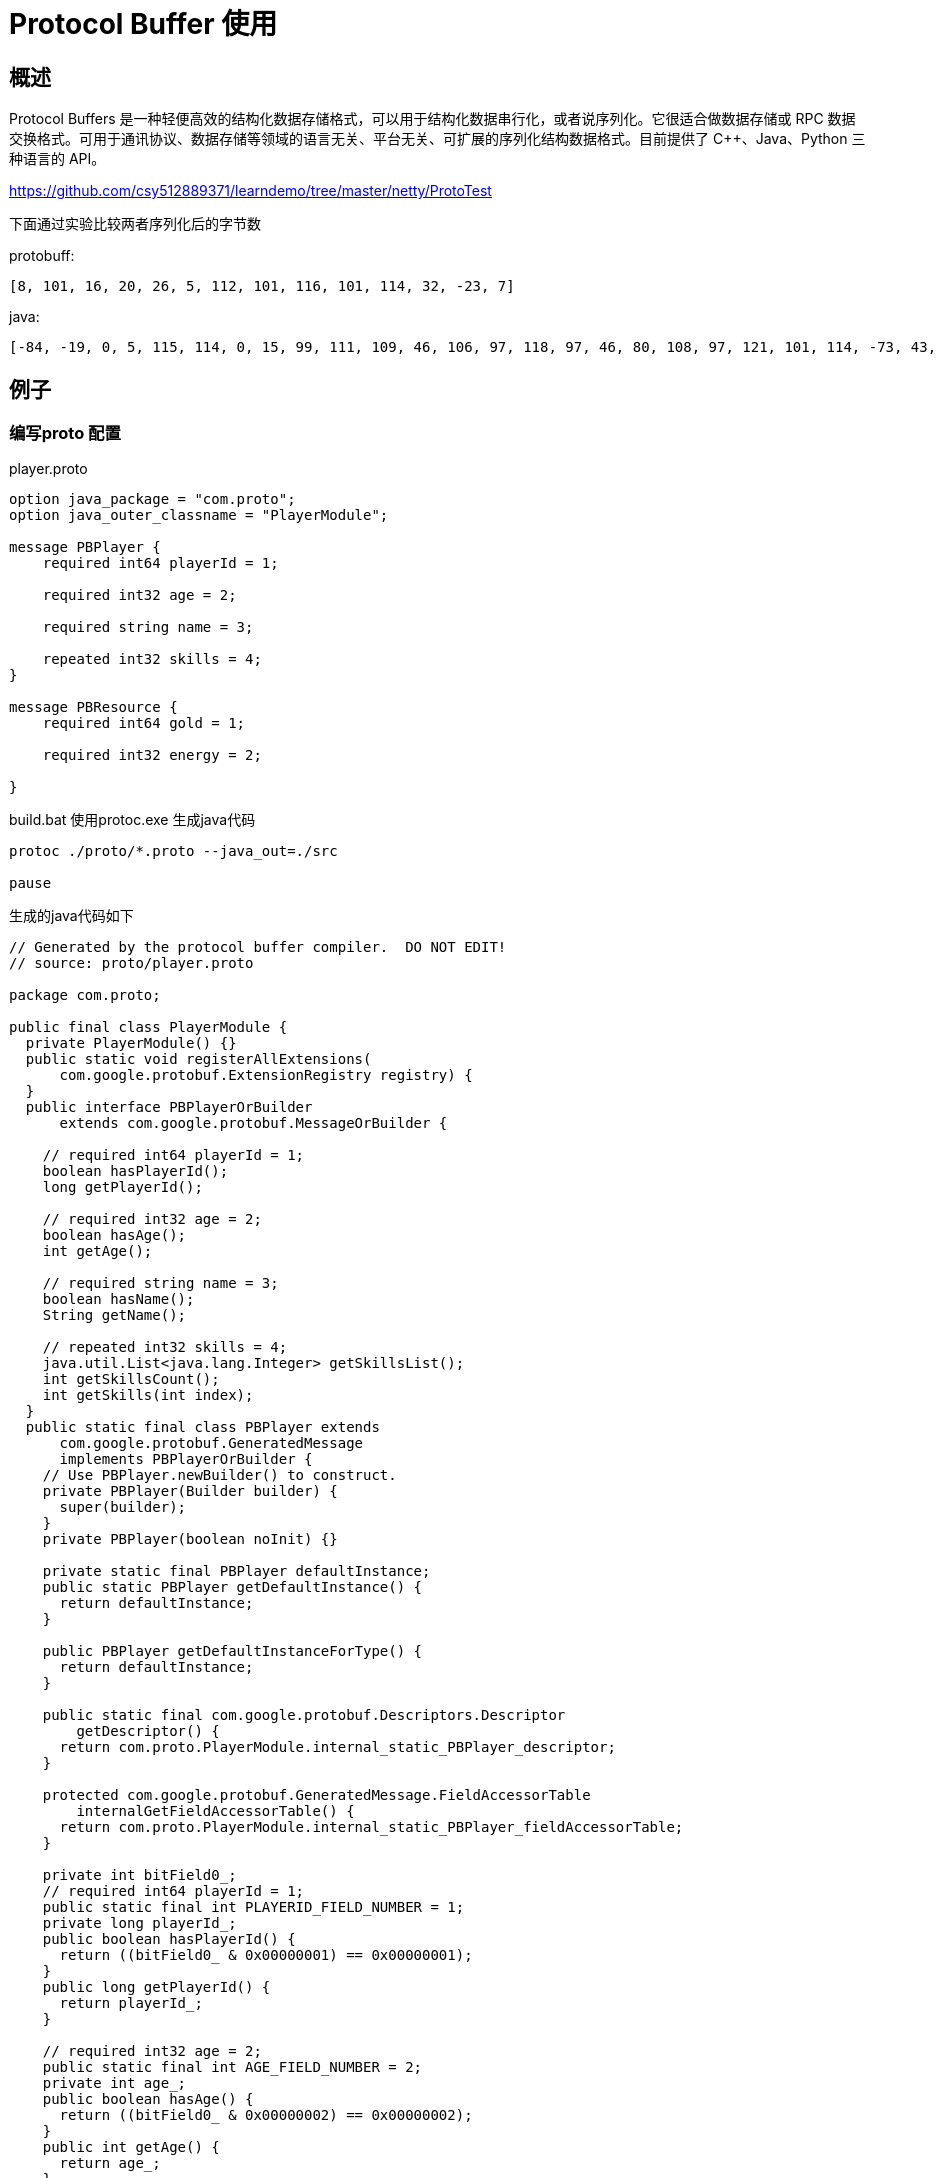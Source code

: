 = Protocol Buffer 使用

== 概述

Protocol Buffers 是一种轻便高效的结构化数据存储格式，可以用于结构化数据串行化，或者说序列化。它很适合做数据存储或 RPC 数据交换格式。可用于通讯协议、数据存储等领域的语言无关、平台无关、可扩展的序列化结构数据格式。目前提供了 C++、Java、Python 三种语言的 API。

https://github.com/csy512889371/learndemo/tree/master/netty/ProtoTest


下面通过实验比较两者序列化后的字节数

protobuff:

```
[8, 101, 16, 20, 26, 5, 112, 101, 116, 101, 114, 32, -23, 7]
```

java:
```
[-84, -19, 0, 5, 115, 114, 0, 15, 99, 111, 109, 46, 106, 97, 118, 97, 46, 80, 108, 97, 121, 101, 114, -73, 43, 28, 39, -119, -86, -125, -3, 2, 0, 4, 73, 0, 3, 97, 103, 101, 74, 0, 8, 112, 108, 97, 121, 101, 114, 73, 100, 76, 0, 4, 110, 97, 109, 101, 116, 0, 18, 76, 106, 97, 118, 97, 47, 108, 97, 110, 103, 47, 83, 116, 114, 105, 110, 103, 59, 76, 0, 6, 115, 107, 105, 108, 108, 115, 116, 0, 16, 76, 106, 97, 118, 97, 47, 117, 116, 105, 108, 47, 76, 105, 115, 116, 59, 120, 112, 0, 0, 0, 20, 0, 0, 0, 0, 0, 0, 0, 101, 116, 0, 5, 112, 101, 116, 101, 114, 115, 114, 0, 19, 106, 97, 118, 97, 46, 117, 116, 105, 108, 46, 65, 114, 114, 97, 121, 76, 105, 115, 116, 120, -127, -46, 29, -103, -57, 97, -99, 3, 0, 1, 73, 0, 4, 115, 105, 122, 101, 120, 112, 0, 0, 0, 1, 119, 4, 0, 0, 0, 1, 115, 114, 0, 17, 106, 97, 118, 97, 46, 108, 97, 110, 103, 46, 73, 110, 116, 101, 103, 101, 114, 18, -30, -96, -92, -9, -127, -121, 56, 2, 0, 1, 73, 0, 5, 118, 97, 108, 117, 101, 120, 114, 0, 16, 106, 97, 118, 97, 46, 108, 97, 110, 103, 46, 78, 117, 109, 98, 101, 114, -122, -84, -107, 29, 11, -108, -32, -117, 2, 0, 0, 120, 112, 0, 0, 3, -23, 120]
```


== 例子


=== 编写proto 配置

player.proto

```
option java_package = "com.proto";
option java_outer_classname = "PlayerModule";

message PBPlayer {
    required int64 playerId = 1;

    required int32 age = 2;

    required string name = 3;

    repeated int32 skills = 4;
}

message PBResource {
    required int64 gold = 1;

    required int32 energy = 2;

}
```

build.bat 使用protoc.exe 生成java代码

```
protoc ./proto/*.proto --java_out=./src

pause
```

生成的java代码如下


```
// Generated by the protocol buffer compiler.  DO NOT EDIT!
// source: proto/player.proto

package com.proto;

public final class PlayerModule {
  private PlayerModule() {}
  public static void registerAllExtensions(
      com.google.protobuf.ExtensionRegistry registry) {
  }
  public interface PBPlayerOrBuilder
      extends com.google.protobuf.MessageOrBuilder {
    
    // required int64 playerId = 1;
    boolean hasPlayerId();
    long getPlayerId();
    
    // required int32 age = 2;
    boolean hasAge();
    int getAge();
    
    // required string name = 3;
    boolean hasName();
    String getName();
    
    // repeated int32 skills = 4;
    java.util.List<java.lang.Integer> getSkillsList();
    int getSkillsCount();
    int getSkills(int index);
  }
  public static final class PBPlayer extends
      com.google.protobuf.GeneratedMessage
      implements PBPlayerOrBuilder {
    // Use PBPlayer.newBuilder() to construct.
    private PBPlayer(Builder builder) {
      super(builder);
    }
    private PBPlayer(boolean noInit) {}
    
    private static final PBPlayer defaultInstance;
    public static PBPlayer getDefaultInstance() {
      return defaultInstance;
    }
    
    public PBPlayer getDefaultInstanceForType() {
      return defaultInstance;
    }
    
    public static final com.google.protobuf.Descriptors.Descriptor
        getDescriptor() {
      return com.proto.PlayerModule.internal_static_PBPlayer_descriptor;
    }
    
    protected com.google.protobuf.GeneratedMessage.FieldAccessorTable
        internalGetFieldAccessorTable() {
      return com.proto.PlayerModule.internal_static_PBPlayer_fieldAccessorTable;
    }
    
    private int bitField0_;
    // required int64 playerId = 1;
    public static final int PLAYERID_FIELD_NUMBER = 1;
    private long playerId_;
    public boolean hasPlayerId() {
      return ((bitField0_ & 0x00000001) == 0x00000001);
    }
    public long getPlayerId() {
      return playerId_;
    }
    
    // required int32 age = 2;
    public static final int AGE_FIELD_NUMBER = 2;
    private int age_;
    public boolean hasAge() {
      return ((bitField0_ & 0x00000002) == 0x00000002);
    }
    public int getAge() {
      return age_;
    }
    
    // required string name = 3;
    public static final int NAME_FIELD_NUMBER = 3;
    private java.lang.Object name_;
    public boolean hasName() {
      return ((bitField0_ & 0x00000004) == 0x00000004);
    }
    public String getName() {
      java.lang.Object ref = name_;
      if (ref instanceof String) {
        return (String) ref;
      } else {
        com.google.protobuf.ByteString bs = 
            (com.google.protobuf.ByteString) ref;
        String s = bs.toStringUtf8();
        if (com.google.protobuf.Internal.isValidUtf8(bs)) {
          name_ = s;
        }
        return s;
      }
    }
    private com.google.protobuf.ByteString getNameBytes() {
      java.lang.Object ref = name_;
      if (ref instanceof String) {
        com.google.protobuf.ByteString b = 
            com.google.protobuf.ByteString.copyFromUtf8((String) ref);
        name_ = b;
        return b;
      } else {
        return (com.google.protobuf.ByteString) ref;
      }
    }
    
    // repeated int32 skills = 4;
    public static final int SKILLS_FIELD_NUMBER = 4;
    private java.util.List<java.lang.Integer> skills_;
    public java.util.List<java.lang.Integer>
        getSkillsList() {
      return skills_;
    }
    public int getSkillsCount() {
      return skills_.size();
    }
    public int getSkills(int index) {
      return skills_.get(index);
    }
    
    private void initFields() {
      playerId_ = 0L;
      age_ = 0;
      name_ = "";
      skills_ = java.util.Collections.emptyList();;
    }
    private byte memoizedIsInitialized = -1;
    public final boolean isInitialized() {
      byte isInitialized = memoizedIsInitialized;
      if (isInitialized != -1) return isInitialized == 1;
      
      if (!hasPlayerId()) {
        memoizedIsInitialized = 0;
        return false;
      }
      if (!hasAge()) {
        memoizedIsInitialized = 0;
        return false;
      }
      if (!hasName()) {
        memoizedIsInitialized = 0;
        return false;
      }
      memoizedIsInitialized = 1;
      return true;
    }
    
    public void writeTo(com.google.protobuf.CodedOutputStream output)
                        throws java.io.IOException {
      getSerializedSize();
      if (((bitField0_ & 0x00000001) == 0x00000001)) {
        output.writeInt64(1, playerId_);
      }
      if (((bitField0_ & 0x00000002) == 0x00000002)) {
        output.writeInt32(2, age_);
      }
      if (((bitField0_ & 0x00000004) == 0x00000004)) {
        output.writeBytes(3, getNameBytes());
      }
      for (int i = 0; i < skills_.size(); i++) {
        output.writeInt32(4, skills_.get(i));
      }
      getUnknownFields().writeTo(output);
    }
    
    private int memoizedSerializedSize = -1;
    public int getSerializedSize() {
      int size = memoizedSerializedSize;
      if (size != -1) return size;
    
      size = 0;
      if (((bitField0_ & 0x00000001) == 0x00000001)) {
        size += com.google.protobuf.CodedOutputStream
          .computeInt64Size(1, playerId_);
      }
      if (((bitField0_ & 0x00000002) == 0x00000002)) {
        size += com.google.protobuf.CodedOutputStream
          .computeInt32Size(2, age_);
      }
      if (((bitField0_ & 0x00000004) == 0x00000004)) {
        size += com.google.protobuf.CodedOutputStream
          .computeBytesSize(3, getNameBytes());
      }
      {
        int dataSize = 0;
        for (int i = 0; i < skills_.size(); i++) {
          dataSize += com.google.protobuf.CodedOutputStream
            .computeInt32SizeNoTag(skills_.get(i));
        }
        size += dataSize;
        size += 1 * getSkillsList().size();
      }
      size += getUnknownFields().getSerializedSize();
      memoizedSerializedSize = size;
      return size;
    }
    
    private static final long serialVersionUID = 0L;
    @java.lang.Override
    protected java.lang.Object writeReplace()
        throws java.io.ObjectStreamException {
      return super.writeReplace();
    }
    
    public static com.proto.PlayerModule.PBPlayer parseFrom(
        com.google.protobuf.ByteString data)
        throws com.google.protobuf.InvalidProtocolBufferException {
      return newBuilder().mergeFrom(data).buildParsed();
    }
    public static com.proto.PlayerModule.PBPlayer parseFrom(
        com.google.protobuf.ByteString data,
        com.google.protobuf.ExtensionRegistryLite extensionRegistry)
        throws com.google.protobuf.InvalidProtocolBufferException {
      return newBuilder().mergeFrom(data, extensionRegistry)
               .buildParsed();
    }
    public static com.proto.PlayerModule.PBPlayer parseFrom(byte[] data)
        throws com.google.protobuf.InvalidProtocolBufferException {
      return newBuilder().mergeFrom(data).buildParsed();
    }
    public static com.proto.PlayerModule.PBPlayer parseFrom(
        byte[] data,
        com.google.protobuf.ExtensionRegistryLite extensionRegistry)
        throws com.google.protobuf.InvalidProtocolBufferException {
      return newBuilder().mergeFrom(data, extensionRegistry)
               .buildParsed();
    }
    public static com.proto.PlayerModule.PBPlayer parseFrom(java.io.InputStream input)
        throws java.io.IOException {
      return newBuilder().mergeFrom(input).buildParsed();
    }
    public static com.proto.PlayerModule.PBPlayer parseFrom(
        java.io.InputStream input,
        com.google.protobuf.ExtensionRegistryLite extensionRegistry)
        throws java.io.IOException {
      return newBuilder().mergeFrom(input, extensionRegistry)
               .buildParsed();
    }
    public static com.proto.PlayerModule.PBPlayer parseDelimitedFrom(java.io.InputStream input)
        throws java.io.IOException {
      Builder builder = newBuilder();
      if (builder.mergeDelimitedFrom(input)) {
        return builder.buildParsed();
      } else {
        return null;
      }
    }
    public static com.proto.PlayerModule.PBPlayer parseDelimitedFrom(
        java.io.InputStream input,
        com.google.protobuf.ExtensionRegistryLite extensionRegistry)
        throws java.io.IOException {
      Builder builder = newBuilder();
      if (builder.mergeDelimitedFrom(input, extensionRegistry)) {
        return builder.buildParsed();
      } else {
        return null;
      }
    }
    public static com.proto.PlayerModule.PBPlayer parseFrom(
        com.google.protobuf.CodedInputStream input)
        throws java.io.IOException {
      return newBuilder().mergeFrom(input).buildParsed();
    }
    public static com.proto.PlayerModule.PBPlayer parseFrom(
        com.google.protobuf.CodedInputStream input,
        com.google.protobuf.ExtensionRegistryLite extensionRegistry)
        throws java.io.IOException {
      return newBuilder().mergeFrom(input, extensionRegistry)
               .buildParsed();
    }
    
    public static Builder newBuilder() { return Builder.create(); }
    public Builder newBuilderForType() { return newBuilder(); }
    public static Builder newBuilder(com.proto.PlayerModule.PBPlayer prototype) {
      return newBuilder().mergeFrom(prototype);
    }
    public Builder toBuilder() { return newBuilder(this); }
    
    @java.lang.Override
    protected Builder newBuilderForType(
        com.google.protobuf.GeneratedMessage.BuilderParent parent) {
      Builder builder = new Builder(parent);
      return builder;
    }
    public static final class Builder extends
        com.google.protobuf.GeneratedMessage.Builder<Builder>
       implements com.proto.PlayerModule.PBPlayerOrBuilder {
      public static final com.google.protobuf.Descriptors.Descriptor
          getDescriptor() {
        return com.proto.PlayerModule.internal_static_PBPlayer_descriptor;
      }
      
      protected com.google.protobuf.GeneratedMessage.FieldAccessorTable
          internalGetFieldAccessorTable() {
        return com.proto.PlayerModule.internal_static_PBPlayer_fieldAccessorTable;
      }
      
      // Construct using com.proto.PlayerModule.PBPlayer.newBuilder()
      private Builder() {
        maybeForceBuilderInitialization();
      }
      
      private Builder(BuilderParent parent) {
        super(parent);
        maybeForceBuilderInitialization();
      }
      private void maybeForceBuilderInitialization() {
        if (com.google.protobuf.GeneratedMessage.alwaysUseFieldBuilders) {
        }
      }
      private static Builder create() {
        return new Builder();
      }
      
      public Builder clear() {
        super.clear();
        playerId_ = 0L;
        bitField0_ = (bitField0_ & ~0x00000001);
        age_ = 0;
        bitField0_ = (bitField0_ & ~0x00000002);
        name_ = "";
        bitField0_ = (bitField0_ & ~0x00000004);
        skills_ = java.util.Collections.emptyList();;
        bitField0_ = (bitField0_ & ~0x00000008);
        return this;
      }
      
      public Builder clone() {
        return create().mergeFrom(buildPartial());
      }
      
      public com.google.protobuf.Descriptors.Descriptor
          getDescriptorForType() {
        return com.proto.PlayerModule.PBPlayer.getDescriptor();
      }
      
      public com.proto.PlayerModule.PBPlayer getDefaultInstanceForType() {
        return com.proto.PlayerModule.PBPlayer.getDefaultInstance();
      }
      
      public com.proto.PlayerModule.PBPlayer build() {
        com.proto.PlayerModule.PBPlayer result = buildPartial();
        if (!result.isInitialized()) {
          throw newUninitializedMessageException(result);
        }
        return result;
      }
      
      private com.proto.PlayerModule.PBPlayer buildParsed()
          throws com.google.protobuf.InvalidProtocolBufferException {
        com.proto.PlayerModule.PBPlayer result = buildPartial();
        if (!result.isInitialized()) {
          throw newUninitializedMessageException(
            result).asInvalidProtocolBufferException();
        }
        return result;
      }
      
      public com.proto.PlayerModule.PBPlayer buildPartial() {
        com.proto.PlayerModule.PBPlayer result = new com.proto.PlayerModule.PBPlayer(this);
        int from_bitField0_ = bitField0_;
        int to_bitField0_ = 0;
        if (((from_bitField0_ & 0x00000001) == 0x00000001)) {
          to_bitField0_ |= 0x00000001;
        }
        result.playerId_ = playerId_;
        if (((from_bitField0_ & 0x00000002) == 0x00000002)) {
          to_bitField0_ |= 0x00000002;
        }
        result.age_ = age_;
        if (((from_bitField0_ & 0x00000004) == 0x00000004)) {
          to_bitField0_ |= 0x00000004;
        }
        result.name_ = name_;
        if (((bitField0_ & 0x00000008) == 0x00000008)) {
          skills_ = java.util.Collections.unmodifiableList(skills_);
          bitField0_ = (bitField0_ & ~0x00000008);
        }
        result.skills_ = skills_;
        result.bitField0_ = to_bitField0_;
        onBuilt();
        return result;
      }
      
      public Builder mergeFrom(com.google.protobuf.Message other) {
        if (other instanceof com.proto.PlayerModule.PBPlayer) {
          return mergeFrom((com.proto.PlayerModule.PBPlayer)other);
        } else {
          super.mergeFrom(other);
          return this;
        }
      }
      
      public Builder mergeFrom(com.proto.PlayerModule.PBPlayer other) {
        if (other == com.proto.PlayerModule.PBPlayer.getDefaultInstance()) return this;
        if (other.hasPlayerId()) {
          setPlayerId(other.getPlayerId());
        }
        if (other.hasAge()) {
          setAge(other.getAge());
        }
        if (other.hasName()) {
          setName(other.getName());
        }
        if (!other.skills_.isEmpty()) {
          if (skills_.isEmpty()) {
            skills_ = other.skills_;
            bitField0_ = (bitField0_ & ~0x00000008);
          } else {
            ensureSkillsIsMutable();
            skills_.addAll(other.skills_);
          }
          onChanged();
        }
        this.mergeUnknownFields(other.getUnknownFields());
        return this;
      }
      
      public final boolean isInitialized() {
        if (!hasPlayerId()) {
          
          return false;
        }
        if (!hasAge()) {
          
          return false;
        }
        if (!hasName()) {
          
          return false;
        }
        return true;
      }
      
      public Builder mergeFrom(
          com.google.protobuf.CodedInputStream input,
          com.google.protobuf.ExtensionRegistryLite extensionRegistry)
          throws java.io.IOException {
        com.google.protobuf.UnknownFieldSet.Builder unknownFields =
          com.google.protobuf.UnknownFieldSet.newBuilder(
            this.getUnknownFields());
        while (true) {
          int tag = input.readTag();
          switch (tag) {
            case 0:
              this.setUnknownFields(unknownFields.build());
              onChanged();
              return this;
            default: {
              if (!parseUnknownField(input, unknownFields,
                                     extensionRegistry, tag)) {
                this.setUnknownFields(unknownFields.build());
                onChanged();
                return this;
              }
              break;
            }
            case 8: {
              bitField0_ |= 0x00000001;
              playerId_ = input.readInt64();
              break;
            }
            case 16: {
              bitField0_ |= 0x00000002;
              age_ = input.readInt32();
              break;
            }
            case 26: {
              bitField0_ |= 0x00000004;
              name_ = input.readBytes();
              break;
            }
            case 32: {
              ensureSkillsIsMutable();
              skills_.add(input.readInt32());
              break;
            }
            case 34: {
              int length = input.readRawVarint32();
              int limit = input.pushLimit(length);
              while (input.getBytesUntilLimit() > 0) {
                addSkills(input.readInt32());
              }
              input.popLimit(limit);
              break;
            }
          }
        }
      }
      
      private int bitField0_;
      
      // required int64 playerId = 1;
      private long playerId_ ;
      public boolean hasPlayerId() {
        return ((bitField0_ & 0x00000001) == 0x00000001);
      }
      public long getPlayerId() {
        return playerId_;
      }
      public Builder setPlayerId(long value) {
        bitField0_ |= 0x00000001;
        playerId_ = value;
        onChanged();
        return this;
      }
      public Builder clearPlayerId() {
        bitField0_ = (bitField0_ & ~0x00000001);
        playerId_ = 0L;
        onChanged();
        return this;
      }
      
      // required int32 age = 2;
      private int age_ ;
      public boolean hasAge() {
        return ((bitField0_ & 0x00000002) == 0x00000002);
      }
      public int getAge() {
        return age_;
      }
      public Builder setAge(int value) {
        bitField0_ |= 0x00000002;
        age_ = value;
        onChanged();
        return this;
      }
      public Builder clearAge() {
        bitField0_ = (bitField0_ & ~0x00000002);
        age_ = 0;
        onChanged();
        return this;
      }
      
      // required string name = 3;
      private java.lang.Object name_ = "";
      public boolean hasName() {
        return ((bitField0_ & 0x00000004) == 0x00000004);
      }
      public String getName() {
        java.lang.Object ref = name_;
        if (!(ref instanceof String)) {
          String s = ((com.google.protobuf.ByteString) ref).toStringUtf8();
          name_ = s;
          return s;
        } else {
          return (String) ref;
        }
      }
      public Builder setName(String value) {
        if (value == null) {
    throw new NullPointerException();
  }
  bitField0_ |= 0x00000004;
        name_ = value;
        onChanged();
        return this;
      }
      public Builder clearName() {
        bitField0_ = (bitField0_ & ~0x00000004);
        name_ = getDefaultInstance().getName();
        onChanged();
        return this;
      }
      void setName(com.google.protobuf.ByteString value) {
        bitField0_ |= 0x00000004;
        name_ = value;
        onChanged();
      }
      
      // repeated int32 skills = 4;
      private java.util.List<java.lang.Integer> skills_ = java.util.Collections.emptyList();;
      private void ensureSkillsIsMutable() {
        if (!((bitField0_ & 0x00000008) == 0x00000008)) {
          skills_ = new java.util.ArrayList<java.lang.Integer>(skills_);
          bitField0_ |= 0x00000008;
         }
      }
      public java.util.List<java.lang.Integer>
          getSkillsList() {
        return java.util.Collections.unmodifiableList(skills_);
      }
      public int getSkillsCount() {
        return skills_.size();
      }
      public int getSkills(int index) {
        return skills_.get(index);
      }
      public Builder setSkills(
          int index, int value) {
        ensureSkillsIsMutable();
        skills_.set(index, value);
        onChanged();
        return this;
      }
      public Builder addSkills(int value) {
        ensureSkillsIsMutable();
        skills_.add(value);
        onChanged();
        return this;
      }
      public Builder addAllSkills(
          java.lang.Iterable<? extends java.lang.Integer> values) {
        ensureSkillsIsMutable();
        super.addAll(values, skills_);
        onChanged();
        return this;
      }
      public Builder clearSkills() {
        skills_ = java.util.Collections.emptyList();;
        bitField0_ = (bitField0_ & ~0x00000008);
        onChanged();
        return this;
      }
      
      // @@protoc_insertion_point(builder_scope:PBPlayer)
    }
    
    static {
      defaultInstance = new PBPlayer(true);
      defaultInstance.initFields();
    }
    
    // @@protoc_insertion_point(class_scope:PBPlayer)
  }
  
  public interface PBResourceOrBuilder
      extends com.google.protobuf.MessageOrBuilder {
    
    // required int64 gold = 1;
    boolean hasGold();
    long getGold();
    
    // required int32 energy = 2;
    boolean hasEnergy();
    int getEnergy();
  }
  public static final class PBResource extends
      com.google.protobuf.GeneratedMessage
      implements PBResourceOrBuilder {
    // Use PBResource.newBuilder() to construct.
    private PBResource(Builder builder) {
      super(builder);
    }
    private PBResource(boolean noInit) {}
    
    private static final PBResource defaultInstance;
    public static PBResource getDefaultInstance() {
      return defaultInstance;
    }
    
    public PBResource getDefaultInstanceForType() {
      return defaultInstance;
    }
    
    public static final com.google.protobuf.Descriptors.Descriptor
        getDescriptor() {
      return com.proto.PlayerModule.internal_static_PBResource_descriptor;
    }
    
    protected com.google.protobuf.GeneratedMessage.FieldAccessorTable
        internalGetFieldAccessorTable() {
      return com.proto.PlayerModule.internal_static_PBResource_fieldAccessorTable;
    }
    
    private int bitField0_;
    // required int64 gold = 1;
    public static final int GOLD_FIELD_NUMBER = 1;
    private long gold_;
    public boolean hasGold() {
      return ((bitField0_ & 0x00000001) == 0x00000001);
    }
    public long getGold() {
      return gold_;
    }
    
    // required int32 energy = 2;
    public static final int ENERGY_FIELD_NUMBER = 2;
    private int energy_;
    public boolean hasEnergy() {
      return ((bitField0_ & 0x00000002) == 0x00000002);
    }
    public int getEnergy() {
      return energy_;
    }
    
    private void initFields() {
      gold_ = 0L;
      energy_ = 0;
    }
    private byte memoizedIsInitialized = -1;
    public final boolean isInitialized() {
      byte isInitialized = memoizedIsInitialized;
      if (isInitialized != -1) return isInitialized == 1;
      
      if (!hasGold()) {
        memoizedIsInitialized = 0;
        return false;
      }
      if (!hasEnergy()) {
        memoizedIsInitialized = 0;
        return false;
      }
      memoizedIsInitialized = 1;
      return true;
    }
    
    public void writeTo(com.google.protobuf.CodedOutputStream output)
                        throws java.io.IOException {
      getSerializedSize();
      if (((bitField0_ & 0x00000001) == 0x00000001)) {
        output.writeInt64(1, gold_);
      }
      if (((bitField0_ & 0x00000002) == 0x00000002)) {
        output.writeInt32(2, energy_);
      }
      getUnknownFields().writeTo(output);
    }
    
    private int memoizedSerializedSize = -1;
    public int getSerializedSize() {
      int size = memoizedSerializedSize;
      if (size != -1) return size;
    
      size = 0;
      if (((bitField0_ & 0x00000001) == 0x00000001)) {
        size += com.google.protobuf.CodedOutputStream
          .computeInt64Size(1, gold_);
      }
      if (((bitField0_ & 0x00000002) == 0x00000002)) {
        size += com.google.protobuf.CodedOutputStream
          .computeInt32Size(2, energy_);
      }
      size += getUnknownFields().getSerializedSize();
      memoizedSerializedSize = size;
      return size;
    }
    
    private static final long serialVersionUID = 0L;
    @java.lang.Override
    protected java.lang.Object writeReplace()
        throws java.io.ObjectStreamException {
      return super.writeReplace();
    }
    
    public static com.proto.PlayerModule.PBResource parseFrom(
        com.google.protobuf.ByteString data)
        throws com.google.protobuf.InvalidProtocolBufferException {
      return newBuilder().mergeFrom(data).buildParsed();
    }
    public static com.proto.PlayerModule.PBResource parseFrom(
        com.google.protobuf.ByteString data,
        com.google.protobuf.ExtensionRegistryLite extensionRegistry)
        throws com.google.protobuf.InvalidProtocolBufferException {
      return newBuilder().mergeFrom(data, extensionRegistry)
               .buildParsed();
    }
    public static com.proto.PlayerModule.PBResource parseFrom(byte[] data)
        throws com.google.protobuf.InvalidProtocolBufferException {
      return newBuilder().mergeFrom(data).buildParsed();
    }
    public static com.proto.PlayerModule.PBResource parseFrom(
        byte[] data,
        com.google.protobuf.ExtensionRegistryLite extensionRegistry)
        throws com.google.protobuf.InvalidProtocolBufferException {
      return newBuilder().mergeFrom(data, extensionRegistry)
               .buildParsed();
    }
    public static com.proto.PlayerModule.PBResource parseFrom(java.io.InputStream input)
        throws java.io.IOException {
      return newBuilder().mergeFrom(input).buildParsed();
    }
    public static com.proto.PlayerModule.PBResource parseFrom(
        java.io.InputStream input,
        com.google.protobuf.ExtensionRegistryLite extensionRegistry)
        throws java.io.IOException {
      return newBuilder().mergeFrom(input, extensionRegistry)
               .buildParsed();
    }
    public static com.proto.PlayerModule.PBResource parseDelimitedFrom(java.io.InputStream input)
        throws java.io.IOException {
      Builder builder = newBuilder();
      if (builder.mergeDelimitedFrom(input)) {
        return builder.buildParsed();
      } else {
        return null;
      }
    }
    public static com.proto.PlayerModule.PBResource parseDelimitedFrom(
        java.io.InputStream input,
        com.google.protobuf.ExtensionRegistryLite extensionRegistry)
        throws java.io.IOException {
      Builder builder = newBuilder();
      if (builder.mergeDelimitedFrom(input, extensionRegistry)) {
        return builder.buildParsed();
      } else {
        return null;
      }
    }
    public static com.proto.PlayerModule.PBResource parseFrom(
        com.google.protobuf.CodedInputStream input)
        throws java.io.IOException {
      return newBuilder().mergeFrom(input).buildParsed();
    }
    public static com.proto.PlayerModule.PBResource parseFrom(
        com.google.protobuf.CodedInputStream input,
        com.google.protobuf.ExtensionRegistryLite extensionRegistry)
        throws java.io.IOException {
      return newBuilder().mergeFrom(input, extensionRegistry)
               .buildParsed();
    }
    
    public static Builder newBuilder() { return Builder.create(); }
    public Builder newBuilderForType() { return newBuilder(); }
    public static Builder newBuilder(com.proto.PlayerModule.PBResource prototype) {
      return newBuilder().mergeFrom(prototype);
    }
    public Builder toBuilder() { return newBuilder(this); }
    
    @java.lang.Override
    protected Builder newBuilderForType(
        com.google.protobuf.GeneratedMessage.BuilderParent parent) {
      Builder builder = new Builder(parent);
      return builder;
    }
    public static final class Builder extends
        com.google.protobuf.GeneratedMessage.Builder<Builder>
       implements com.proto.PlayerModule.PBResourceOrBuilder {
      public static final com.google.protobuf.Descriptors.Descriptor
          getDescriptor() {
        return com.proto.PlayerModule.internal_static_PBResource_descriptor;
      }
      
      protected com.google.protobuf.GeneratedMessage.FieldAccessorTable
          internalGetFieldAccessorTable() {
        return com.proto.PlayerModule.internal_static_PBResource_fieldAccessorTable;
      }
      
      // Construct using com.proto.PlayerModule.PBResource.newBuilder()
      private Builder() {
        maybeForceBuilderInitialization();
      }
      
      private Builder(BuilderParent parent) {
        super(parent);
        maybeForceBuilderInitialization();
      }
      private void maybeForceBuilderInitialization() {
        if (com.google.protobuf.GeneratedMessage.alwaysUseFieldBuilders) {
        }
      }
      private static Builder create() {
        return new Builder();
      }
      
      public Builder clear() {
        super.clear();
        gold_ = 0L;
        bitField0_ = (bitField0_ & ~0x00000001);
        energy_ = 0;
        bitField0_ = (bitField0_ & ~0x00000002);
        return this;
      }
      
      public Builder clone() {
        return create().mergeFrom(buildPartial());
      }
      
      public com.google.protobuf.Descriptors.Descriptor
          getDescriptorForType() {
        return com.proto.PlayerModule.PBResource.getDescriptor();
      }
      
      public com.proto.PlayerModule.PBResource getDefaultInstanceForType() {
        return com.proto.PlayerModule.PBResource.getDefaultInstance();
      }
      
      public com.proto.PlayerModule.PBResource build() {
        com.proto.PlayerModule.PBResource result = buildPartial();
        if (!result.isInitialized()) {
          throw newUninitializedMessageException(result);
        }
        return result;
      }
      
      private com.proto.PlayerModule.PBResource buildParsed()
          throws com.google.protobuf.InvalidProtocolBufferException {
        com.proto.PlayerModule.PBResource result = buildPartial();
        if (!result.isInitialized()) {
          throw newUninitializedMessageException(
            result).asInvalidProtocolBufferException();
        }
        return result;
      }
      
      public com.proto.PlayerModule.PBResource buildPartial() {
        com.proto.PlayerModule.PBResource result = new com.proto.PlayerModule.PBResource(this);
        int from_bitField0_ = bitField0_;
        int to_bitField0_ = 0;
        if (((from_bitField0_ & 0x00000001) == 0x00000001)) {
          to_bitField0_ |= 0x00000001;
        }
        result.gold_ = gold_;
        if (((from_bitField0_ & 0x00000002) == 0x00000002)) {
          to_bitField0_ |= 0x00000002;
        }
        result.energy_ = energy_;
        result.bitField0_ = to_bitField0_;
        onBuilt();
        return result;
      }
      
      public Builder mergeFrom(com.google.protobuf.Message other) {
        if (other instanceof com.proto.PlayerModule.PBResource) {
          return mergeFrom((com.proto.PlayerModule.PBResource)other);
        } else {
          super.mergeFrom(other);
          return this;
        }
      }
      
      public Builder mergeFrom(com.proto.PlayerModule.PBResource other) {
        if (other == com.proto.PlayerModule.PBResource.getDefaultInstance()) return this;
        if (other.hasGold()) {
          setGold(other.getGold());
        }
        if (other.hasEnergy()) {
          setEnergy(other.getEnergy());
        }
        this.mergeUnknownFields(other.getUnknownFields());
        return this;
      }
      
      public final boolean isInitialized() {
        if (!hasGold()) {
          
          return false;
        }
        if (!hasEnergy()) {
          
          return false;
        }
        return true;
      }
      
      public Builder mergeFrom(
          com.google.protobuf.CodedInputStream input,
          com.google.protobuf.ExtensionRegistryLite extensionRegistry)
          throws java.io.IOException {
        com.google.protobuf.UnknownFieldSet.Builder unknownFields =
          com.google.protobuf.UnknownFieldSet.newBuilder(
            this.getUnknownFields());
        while (true) {
          int tag = input.readTag();
          switch (tag) {
            case 0:
              this.setUnknownFields(unknownFields.build());
              onChanged();
              return this;
            default: {
              if (!parseUnknownField(input, unknownFields,
                                     extensionRegistry, tag)) {
                this.setUnknownFields(unknownFields.build());
                onChanged();
                return this;
              }
              break;
            }
            case 8: {
              bitField0_ |= 0x00000001;
              gold_ = input.readInt64();
              break;
            }
            case 16: {
              bitField0_ |= 0x00000002;
              energy_ = input.readInt32();
              break;
            }
          }
        }
      }
      
      private int bitField0_;
      
      // required int64 gold = 1;
      private long gold_ ;
      public boolean hasGold() {
        return ((bitField0_ & 0x00000001) == 0x00000001);
      }
      public long getGold() {
        return gold_;
      }
      public Builder setGold(long value) {
        bitField0_ |= 0x00000001;
        gold_ = value;
        onChanged();
        return this;
      }
      public Builder clearGold() {
        bitField0_ = (bitField0_ & ~0x00000001);
        gold_ = 0L;
        onChanged();
        return this;
      }
      
      // required int32 energy = 2;
      private int energy_ ;
      public boolean hasEnergy() {
        return ((bitField0_ & 0x00000002) == 0x00000002);
      }
      public int getEnergy() {
        return energy_;
      }
      public Builder setEnergy(int value) {
        bitField0_ |= 0x00000002;
        energy_ = value;
        onChanged();
        return this;
      }
      public Builder clearEnergy() {
        bitField0_ = (bitField0_ & ~0x00000002);
        energy_ = 0;
        onChanged();
        return this;
      }
      
      // @@protoc_insertion_point(builder_scope:PBResource)
    }
    
    static {
      defaultInstance = new PBResource(true);
      defaultInstance.initFields();
    }
    
    // @@protoc_insertion_point(class_scope:PBResource)
  }
  
  private static com.google.protobuf.Descriptors.Descriptor
    internal_static_PBPlayer_descriptor;
  private static
    com.google.protobuf.GeneratedMessage.FieldAccessorTable
      internal_static_PBPlayer_fieldAccessorTable;
  private static com.google.protobuf.Descriptors.Descriptor
    internal_static_PBResource_descriptor;
  private static
    com.google.protobuf.GeneratedMessage.FieldAccessorTable
      internal_static_PBResource_fieldAccessorTable;
  
  public static com.google.protobuf.Descriptors.FileDescriptor
      getDescriptor() {
    return descriptor;
  }
  private static com.google.protobuf.Descriptors.FileDescriptor
      descriptor;
  static {
    java.lang.String[] descriptorData = {
      "\n\022proto/player.proto\"G\n\010PBPlayer\022\020\n\010play" +
      "erId\030\001 \002(\003\022\013\n\003age\030\002 \002(\005\022\014\n\004name\030\003 \002(\t\022\016\n" +
      "\006skills\030\004 \003(\005\"*\n\nPBResource\022\014\n\004gold\030\001 \002(" +
      "\003\022\016\n\006energy\030\002 \002(\005B\031\n\tcom.protoB\014PlayerMo" +
      "dule"
    };
    com.google.protobuf.Descriptors.FileDescriptor.InternalDescriptorAssigner assigner =
      new com.google.protobuf.Descriptors.FileDescriptor.InternalDescriptorAssigner() {
        public com.google.protobuf.ExtensionRegistry assignDescriptors(
            com.google.protobuf.Descriptors.FileDescriptor root) {
          descriptor = root;
          internal_static_PBPlayer_descriptor =
            getDescriptor().getMessageTypes().get(0);
          internal_static_PBPlayer_fieldAccessorTable = new
            com.google.protobuf.GeneratedMessage.FieldAccessorTable(
              internal_static_PBPlayer_descriptor,
              new java.lang.String[] { "PlayerId", "Age", "Name", "Skills", },
              com.proto.PlayerModule.PBPlayer.class,
              com.proto.PlayerModule.PBPlayer.Builder.class);
          internal_static_PBResource_descriptor =
            getDescriptor().getMessageTypes().get(1);
          internal_static_PBResource_fieldAccessorTable = new
            com.google.protobuf.GeneratedMessage.FieldAccessorTable(
              internal_static_PBResource_descriptor,
              new java.lang.String[] { "Gold", "Energy", },
              com.proto.PlayerModule.PBResource.class,
              com.proto.PlayerModule.PBResource.Builder.class);
          return null;
        }
      };
    com.google.protobuf.Descriptors.FileDescriptor
      .internalBuildGeneratedFileFrom(descriptorData,
        new com.google.protobuf.Descriptors.FileDescriptor[] {
        }, assigner);
  }
  
  // @@protoc_insertion_point(outer_class_scope)
}

```

== 使用protocol 序列化 和反序列化

```
package com.proto;

import java.util.Arrays;
import com.proto.PlayerModule.PBPlayer;
import com.proto.PlayerModule.PBPlayer.Builder;
/**
 * protobuf学习
 *
 *
 */
public class PB2Bytes {

	public static void main(String[] args) throws Exception {
		byte[] bytes = toBytes();
		toPlayer(bytes);

	}

	/**
	 * 序列化
	 */
	public static byte[] toBytes(){
		//获取一个PBPlayer的构造器
		Builder builder = PlayerModule.PBPlayer.newBuilder();
		//设置数据
		builder.setPlayerId(101).setAge(20).setName("peter").addSkills(1001);
		//构造出对象
		PBPlayer player = builder.build();
		//序列化成字节数组
		byte[] byteArray = player.toByteArray();
		
		System.out.println(Arrays.toString(byteArray));
		
		return byteArray;
	}
	
	/**
	 * 反序列化
	 * @param bs
	 * @throws Exception 
	 */
	public static void toPlayer(byte[] bs) throws Exception{
		
		 PBPlayer player = PlayerModule.PBPlayer.parseFrom(bs);
		 
		 System.out.println("playerId:" + player.getPlayerId());
		 System.out.println("age:" + player.getAge());
		 System.out.println("name:" + player.getName());
		 System.out.println("skills:" + (Arrays.toString(player.getSkillsList().toArray())));
	}
}

```

序列号后的对象大小

```
[8, 101, 16, 20, 26, 5, 112, 101, 116, 101, 114, 32, -23, 7]
```

== java 实现虚拟化与反序列化

```
package com.java;

import java.io.Serializable;
import java.util.ArrayList;
import java.util.List;

/**
 * 玩家对象
 *
 *
 */
public class Player implements Serializable{
	
	/**
	 * 
	 */
	private static final long serialVersionUID = -5248069984631225347L;

	public Player(long playerId,  int age, String name) {
		this.playerId = playerId;
		this.age = age;
		this.name = name;
	}
	
	private long playerId;
	
	private int age;
	
	private String name;
	
	private List<Integer> skills = new ArrayList<>();

	public long getPlayerId() {
		return playerId;
	}

	public void setPlayerId(long playerId) {
		this.playerId = playerId;
	}

	public int getAge() {
		return age;
	}

	public void setAge(int age) {
		this.age = age;
	}

	public String getName() {
		return name;
	}

	public void setName(String name) {
		this.name = name;
	}

	public List<Integer> getSkills() {
		return skills;
	}

	public void setSkills(List<Integer> skills) {
		this.skills = skills;
	}
}

```

```
package com.java;

import java.io.ByteArrayInputStream;
import java.io.ByteArrayOutputStream;
import java.io.IOException;
import java.io.ObjectInputStream;
import java.io.ObjectOutputStream;
import java.util.Arrays;

public class JAVA2Bytes {

	public static void main(String[] args) throws Exception {
		byte[] bytes = toBytes();
		toPlayer(bytes);
	}
	
	
	/**
	 * 序列化
	 * @throws IOException 
	 */
	public static byte[] toBytes() throws IOException{
		
		Player player = new Player(101, 20, "peter");
		player.getSkills().add(1001);
		
		ByteArrayOutputStream byteArrayOutputStream = new ByteArrayOutputStream();
		ObjectOutputStream objectOutputStream = new ObjectOutputStream(byteArrayOutputStream);
		
		//写入对象
		objectOutputStream.writeObject(player);
		
		//获取 字节数组
		byte[] byteArray = byteArrayOutputStream.toByteArray();
		System.out.println(Arrays.toString(byteArray));
		return byteArray;
	}
	
	
	/**
	 * 反序列化
	 * @param bs
	 * @throws Exception 
	 */
	public static void toPlayer(byte[] bs) throws Exception{
		
		ObjectInputStream inputStream = new ObjectInputStream(new ByteArrayInputStream(bs));
		Player player = (Player)inputStream.readObject();
		
		//打印
		 System.out.println("playerId:" + player.getPlayerId());
		 System.out.println("age:" + player.getAge());
		 System.out.println("name:" + player.getName());
		 System.out.println("skills:" + (Arrays.toString(player.getSkills().toArray())));
	}

}

```


